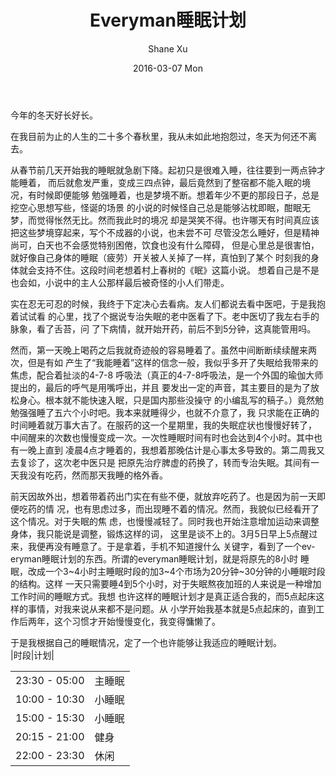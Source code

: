 #+TITLE:       Everyman睡眠计划
#+AUTHOR:      Shane Xu
#+EMAIL:       xusheng0711@gmail.com
#+DATE:        2016-03-07 Mon
#+URI:         /blog/%y/%m/%d/everyman-sleep睡眠计划
#+KEYWORDS:    Life, Sleep
#+TAGS:        Life, Sleep
#+LANGUAGE:    en
#+OPTIONS:     H:3 num:nil toc:nil \n:nil ::t |:t ^:nil -:nil f:t *:t <:t
#+DESCRIPTION: 人生苦短

今年的冬天好长好长。

在我目前为止的人生的二十多个春秋里，我从未如此地抱怨过，冬天为何还不离去。

从春节前几天开始我的睡眠就急剧下降。起初只是很难入睡，往往要到一两点钟才能睡着，
而后就愈发严重，变成三四点钟，最后竟然到了整宿都不能入眠的境况，有时候即便能够
勉强睡着，也是梦境不断。想着年少不更的那段日子，总是挖空心思想写些，怪诞的场景
的小说的时候怪自己总是能够沾枕即眠，酣眠无梦，而觉得怅然无比。然而我此时的境况
却是哭笑不得。也许哪天有时间真应该把这些梦境穿起来，写个不成器的小说，也未尝不可
尽管没怎么睡好，但是精神尚可，白天也不会感觉特别困倦，饮食也没有什么障碍，
但是心里总是很害怕，就好像自己身体的睡眠（疲劳）开关被人关掉了一样，真怕到了某个
时刻我的身体就会支持不住。这段时间老想着村上春树的《眠》这篇小说。
想着自己是不是也会如，小说中的主人公那样最后被奇怪的小人们带走。

实在忍无可忍的时候，我终于下定决心去看病。友人们都说去看中医吧，于是我抱着试试看
的心里，找了个据说专治失眠的老中医看了下。老中医切了我左右手的脉象，看了舌苔，问
了下病情，就开始开药，前后不到5分钟，这真能管用吗。

然而，第一天晚上喝药之后我就奇迹般的容易睡着了。虽然中间断断续续醒来两次，但是有如
产生了“我能睡着”这样的信念一般，我似乎多开了失眠给我带来的焦虑，配合着扯淡的4-7-8
呼吸法（真正的4-7-8呼吸法，是一个外国的瑜伽大师提出的，最后的呼气是用嘴呼出，并且
要发出一定的声音，其主要目的是为了放松身心。根本就不能快速入眠，只是国内那些没操守
的小编乱写的稿子。）竟然勉勉强强睡了五六个小时吧。我本来就睡得少，也就不介意了，我
只求能在正确的时间睡着就万事大吉了。在服药的这一个星期里，我的失眠症状也慢慢好转了，
中间醒来的次数也慢慢变成一次。一次性睡眠时间有时也会达到4个小时。其中也有一晚上直到
凌晨4点才睡着的，我想着那晚估计是心事太多导致的。第二周我又去复诊了，这次老中医只是
把原先治疗脾虚的药换了，转而专治失眠。其间有一天我没有吃药，然而那天我睡的格外香。

前天因故外出，想着带着药出门实在有些不便，就放弃吃药了。也是因为前一天即便吃药的情
况，也有思虑过多，而出现睡不着的情况。然而，我貌似已经看开了这个情况。对于失眠的焦
虑，也慢慢减轻了。同时我也开始注意增加运动来调整身体，我只能说是调整，锻炼这样的词，
这里是谈不上的。3月5日早上5点醒过来，我便再没有睡意了。于是拿着，手机不知道搜什么
关键字，看到了一个everyman睡眠计划的东西。所谓的everyman睡眠计划，就是将原先的8小时
睡眠，改成一个3~4小时主睡眠时段的加3~4个市场为20分钟~30分钟的小睡眠时段的结构。这样
一天只需要睡4到5个小时，对于失眠熬夜加班的人来说是一种增加工作时间的睡眠方式。我想
也许这样的睡眠计划才是真正适合我的，而5点起床这样的事情，对我来说从来都不是问题。从
小学开始我基本就是5点起床的，直到工作后两年，这个习惯才开始慢慢变化，我变得慵懒了。

于是我根据自己的睡眠情况，定了一个也许能够让我适应的睡眠计划。\\
|时段|计划|
|----|----|
|23:30 - 05:00 |主睡眠|
|10:00 - 10:30|小睡眠|
|15:00 - 15:30|小睡眠|
|20:15 - 21:00|健身|
|22:00 - 23:30|休闲|

